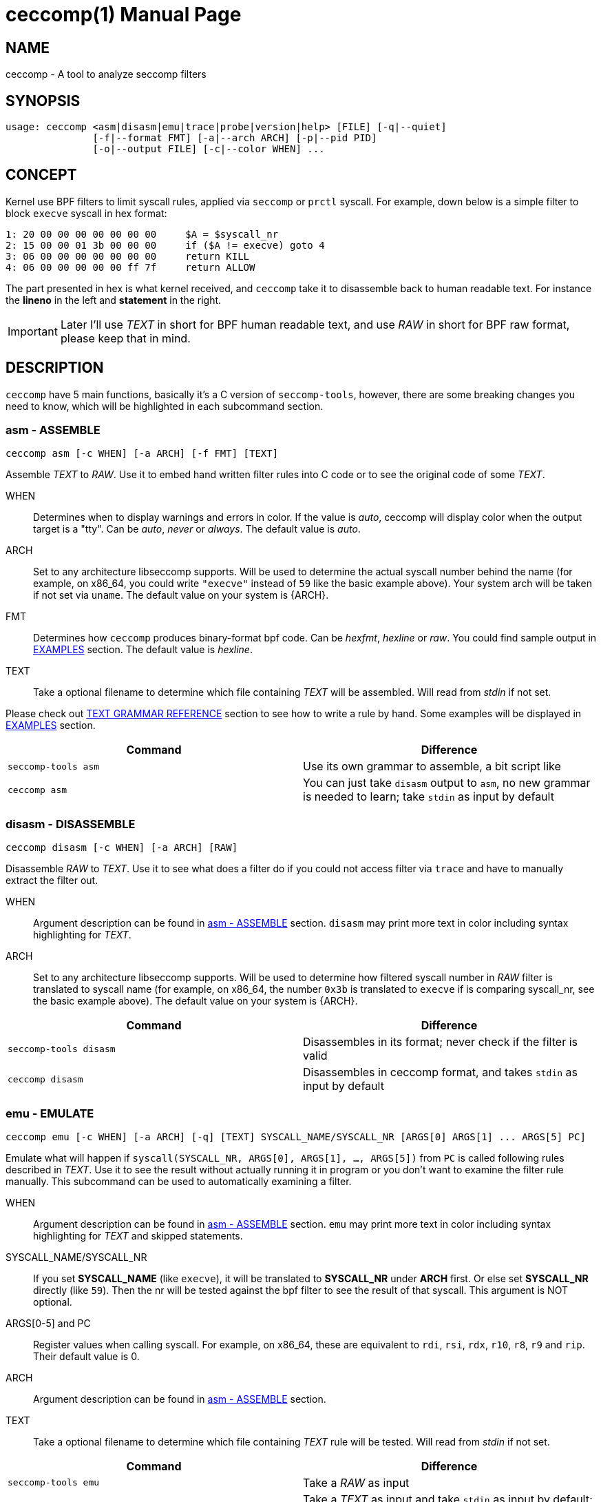 = ceccomp(1)
dbgbgtf <dudududumaxver@outlook.com>; RocketDev <ma2014119@outlook.com>
{VERSION}, {TAG_TIME}
:doctype: manpage
:docdatetime: {TAG_TIME}
:manmanual: Ceccomp Manual
:mansource: ceccomp {VERSION}
:imagesdir: images/

== NAME

ceccomp - A tool to analyze seccomp filters

== SYNOPSIS

    usage: ceccomp <asm|disasm|emu|trace|probe|version|help> [FILE] [-q|--quiet]
                   [-f|--format FMT] [-a|--arch ARCH] [-p|--pid PID]
                   [-o|--output FILE] [-c|--color WHEN] ...

== CONCEPT

Kernel use BPF filters to limit syscall rules, applied via `seccomp` or `prctl`
syscall. For example, down below is a simple filter to block `execve` syscall in
hex format:

    1: 20 00 00 00 00 00 00 00     $A = $syscall_nr
    2: 15 00 00 01 3b 00 00 00     if ($A != execve) goto 4
    3: 06 00 00 00 00 00 00 00     return KILL
    4: 06 00 00 00 00 00 ff 7f     return ALLOW

The part presented in hex is what kernel received, and `ceccomp` take it to
disassemble back to human readable text. For instance the *lineno* in the left
and *statement* in the right.

IMPORTANT: Later I'll use _TEXT_ in short for BPF human readable text, and use
_RAW_ in short for BPF raw format, please keep that in mind.

== DESCRIPTION

`ceccomp` have 5 main functions, basically it's a C version of `seccomp-tools`,
however, there are some breaking changes you need to know, which will be
highlighted in each subcommand section.

=== asm - ASSEMBLE

    ceccomp asm [-c WHEN] [-a ARCH] [-f FMT] [TEXT]

Assemble _TEXT_ to _RAW_. Use it to embed hand written filter rules into C code
or to see the original code of some _TEXT_.

WHEN::
Determines when to display warnings and errors in color. If the value is _auto_,
ceccomp will display color when the output target is a "tty". Can be _auto_, _never_ or
_always_. The default value is _auto_.

ARCH::
Set to any architecture libseccomp supports. Will be used to determine
the actual syscall number behind the name (for example, on x86_64, you could write
`"execve"` instead of `59` like the basic example above). Your system arch will be
taken if not set via `uname`. The default value on your system is {ARCH}.

FMT::
Determines how `ceccomp` produces binary-format bpf code. Can be _hexfmt_,
_hexline_ or _raw_. You could find sample output in <<EXAMPLES>> section.
The default value is _hexline_.

TEXT::
Take a optional filename to determine which file containing _TEXT_ will
be assembled. Will read from _stdin_ if not set.

Please check out <<TEXT GRAMMAR REFERENCE>> section to see how to write a rule by
hand. Some examples will be displayed in <<EXAMPLES>> section.

|===
|Command|Difference

|`seccomp-tools asm`
|Use its own grammar to assemble, a bit script like

|`ceccomp asm`
|You can just take `disasm` output to `asm`, no new grammar is needed to learn;
take `stdin` as input by default
|===

=== disasm - DISASSEMBLE

    ceccomp disasm [-c WHEN] [-a ARCH] [RAW]

Disassemble _RAW_ to _TEXT_. Use it to see what does a filter do if you could not
access filter via `trace` and have to manually extract the filter out.

WHEN::
Argument description can be found in <<asm - ASSEMBLE>> section. `disasm` may print
more text in color including syntax highlighting for _TEXT_.

ARCH::
Set to any architecture libseccomp supports. Will be used to determine
how filtered syscall number in _RAW_ filter is translated to syscall name (for example,
on x86_64, the number `0x3b` is translated to `execve` if is comparing syscall_nr, see
the basic example above). The default value on your system is {ARCH}.

|===
|Command|Difference

|`seccomp-tools disasm`
|Disassembles in its format; never check if the filter is valid

|`ceccomp disasm`
|Disassembles in ceccomp format, and takes `stdin` as input by default
|===

=== emu - EMULATE

    ceccomp emu [-c WHEN] [-a ARCH] [-q] [TEXT] SYSCALL_NAME/SYSCALL_NR [ARGS[0] ARGS[1] ... ARGS[5] PC]

Emulate what will happen if `syscall(SYSCALL_NR, ARGS[0], ARGS[1], ..., ARGS[5])`
from `PC` is called following rules described in _TEXT_. Use it to see the result
without actually running it in program or you don't want to examine the filter rule
manually. This subcommand can be used to automatically examining a filter.

WHEN::
Argument description can be found in <<asm - ASSEMBLE>> section. `emu` may print
more text in color including syntax highlighting for _TEXT_ and skipped statements.

SYSCALL_NAME/SYSCALL_NR::
If you set *SYSCALL_NAME* (like `execve`), it will be translated to *SYSCALL_NR*
under *ARCH* first. Or else set *SYSCALL_NR* directly (like `59`). Then the nr
will be tested against the bpf filter to see the result of that syscall. This
argument is NOT optional.

ARGS[0-5] and PC::
Register values when calling syscall. For example,
on x86_64, these are equivalent to `rdi`, `rsi`, `rdx`, `r10`, `r8`, `r9` and
`rip`. Their default value is 0.

ARCH::
Argument description can be found in <<asm - ASSEMBLE>> section.

TEXT::
Take a optional filename to determine which file containing _TEXT_ rule will
be tested. Will read from _stdin_ if not set.

|===
|Command|Difference

|`seccomp-tools emu`
|Take a _RAW_ as input

|`ceccomp emu`
|Take a _TEXT_ as input and take `stdin` as input by default; set *PC* is
possible
|===

=== trace - TRACE FILTER IN RUNTIME

    ceccomp trace [-c WHEN] [-o FILE] PROGRAM [program-args]
                  [-c WHEN] [-a ARCH] -p PID

The first line captures filters *PROGRAM* loads in runtime by tracing it;
the second line extract seccomp filters from *PID*; once fetched filters,
print them in _TEXT_. You can only choose one of the two formats above.
Use this if running the program is the simplest way to fetch bpf filters
or a program with seccomp filters installed is waiting for input.

WHEN::
Argument description can be found in <<asm - ASSEMBLE>> section. `trace` may print
more text in color including syntax highlighting for _TEXT_.

FILE::
May be useful when *PROGRAM* produces quite a lot output in _stderr_.
`ceccomp` allow user to close _stdin_ and _stdout_ to limit *PROGRAM*
input and output, so `ceccomp` use _stderr_ to print messages when running *PROGRAM*,
set *FILE* if you want to see _TEXT_ in some other file.

PROGRAM::
Set to the program you want to run, and *program-args* are its
arguments just like running shell command `exec PROGRAM program-args`.

ARCH::
Argument description can be found in <<disasm - DISASSEMBLE>> section.

PID::
Set to the pid you want to inspect. *PID* is conflict with *PROGRAM*;
you could either run a program dynamically or examine a pid in one command.

NOTE: To extract filters from *PID*, `CAP_SYS_ADMIN` is needed and
`CAP_SYS_PTRACE` may also be needed, the easiest way to acquire them is
calling `ceccomp` with `sudo`.

|===
|Command|Difference

|`seccomp-tools dump`
|Setting output format is possible; each filter can be output to a different
file; killing *PROGRAM* once *LIMIT* times of filters loaded; wrapping *PROGRAM*
in `sh -c`

|`ceccomp trace`
|All filters are output to a single file; never kill *PROGRAM*; *PROGRAM* is
launched directly, so `./` is not needed
|===

=== probe - TEST COMMON SYSCALLS INSTANTLY

    ceccomp probe [-c WHEN] [-a ARCH] [-o FILE] PROGRAM [program-args]

Run *PROGRAM* with *program-args* to captures first seccomp filter, and then
kill all children. Use it when a quick check against a program is needed,
and detect potential seccomp rule issues.

All argument descriptions can be found in <<trace - TRACE FILTER IN RUNTIME>> section.

The output for this subcommand is the emulating result of common syscalls
like `execve`, `open` and so on. If the filter itself is not capable of
blocking syscalls, you could know that with a glance.

Typical output for this subcommand is described below, more detailed example
could be found in <<EXAMPLES>> section.

    open      -> ALLOW
    read      -> ALLOW
    write     -> ALLOW
    execve    -> KILL
    execveat  -> KILL
    mmap      -> ALLOW
    mprotect  -> ALLOW
    openat    -> ALLOW
    sendfile  -> ALLOW
    ptrace    -> ERRNO(1)
    fork      -> ALLOW

NOTE: `seccomp-tools` don't have this subcommand.

== TEXT GRAMMAR REFERENCE

A valid _TEXT_ could only contain *statement* like `$A = $arch`, but adding
an extra *lineno* may help you much. *lineno* starts from 1, and always
bases 10.

BPF ops which are not described below are banned by kernel.

=== Optional Wrapper

`ceccomp disasm` displays a lot of things, but most of them are optional
for asm.

    Line  CODE  JT   JF      K
    ---------------------------------
    0001: 0x06 0x00 0x00 0x7fff0000 return ALLOW
    ---------------------------------

Only `return ALLOW`, the *statement* is needed.

NOTE: There are some slight difference between `ceccomp disasm` and
`seccomp-tools disasm`, down below is a general example. And some
statements are different, so don't pipe seccomp-tools output to ceccomp
blindly.

    line  CODE  JT   JF      K
    =================================
    0000: 0x06 0x00 0x00 0x7fff0000  return ALLOW

=== Assignment

`A` can be set to seccomp attributes directly. But `X` can not be assigned with
seccomp attributes directly due to kernel limit.

    $A = $arch
    $A = $syscall_nr

To assign `A` with those 64-bit long fields, `low_` or `high_` prefix is needed.

    $A = $low_pc
    $A = $high_pc
    $A = $low_args[0]
    $A = $high_args[0]
    ...
    $A = $low_args[5]
    $A = $high_args[5]

A special attribute is `sizeof(struct seccomp_data)`, that can be assigned to
`A` or `X` directly.

    $A = $scmp_data_len
    $X = $scmp_data_len

Temporary memory is 32-bit, to access them, you could use hex or dec as index.
Both `A` and `X` is assignable. Assigning immediate values to `A` or `X` accepts
any format of number if you imply the correct base by "0x" or "0b".

    $X = $mem[0]
    $A = $mem[0xf]
    $A = $mem[15] # both hex and dec index are OK
    $A = 0
    $X = 0x3b
    $A = 0b111
    $X = 0777

You could also assign `X` to `A` or in the reverse order. Assign `X` or `A` to
temporary memory is definitely okay.

    $A = $X
    $X = $A
    $mem[3] = $X
    $mem[0x4] = $A

=== Arithmetic Operations

Various operations can be applied to `A`.

    $A += 30
    $A -= 4
    $A *= 9
    $A /= 1
    $A &= 7
    $A >>= 6

The right value can be `X`.

    $A &= $X
    $A |= $X
    $A ^= $X
    $A <<= $X

And there is a way to negativate `A`.

    $A = -$A

=== Jump Downwards If ...

Unconditional jump:

    goto 3

Jump if:

    if ($A == execve) goto 3
    if ($A != 1234) goto 4
    if ($A & $X) goto 5
    if !($A & 7) goto 6
    if ($A <= $X) goto 7

If true jump to ... if false jump to...:
    
    if ($A > $X) goto 3, else goto 4
    if ($A >= 4567) goto 5, else goto 6

=== Return Code

Return value of register `A`:

    return $A

Or return a immediate value, with extra field in `()`. Actions including
`TRACE`, `TRAP` and `ERRNO` accept an extra field, without `()`, they are
treated as `action(0)`:

    return KILL
    return KILL_PROCESS
    return TRAP(123)
    return ERRNO(0)
    return TRACE
    return TRACE(3)
    return LOG
    return NOTIFY

== EXAMPLES

ifdef::backend-manpage[]
Manpage can not display images, so please check out html version of
this page to see examples.
endif::[]

ifndef::backend-manpage[]
=== asm example
image::asm.png[]
=== disasm example
image::disasm.png[]
=== emu example
image::emu.png[]
image::emu_quiet.png[]
=== trace example
Running program:

image::trace.png[]

If set `-o FILE`:

image::output_trick.png[]

Pid mode:

image::trace_pid.png[]

Completion for pid mode is available under zsh:

image::trace_completion.png[]

=== probe example
image::probe.png[]
endif::[]

== REPO

Visit https://github.com/dbgbgtf1/Ceccomp to find the code.
Pull Requests and Issues are welcome!

Copyright (C) 2025-present, distributed under GPLv3.
